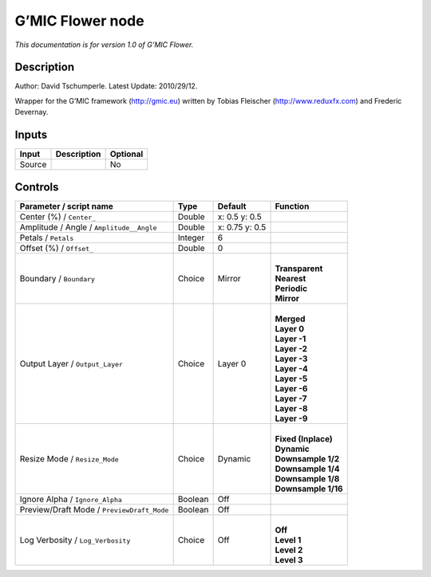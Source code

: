 .. _eu.gmic.Flower:

G’MIC Flower node
=================

*This documentation is for version 1.0 of G’MIC Flower.*

Description
-----------

Author: David Tschumperle. Latest Update: 2010/29/12.

Wrapper for the G’MIC framework (http://gmic.eu) written by Tobias Fleischer (http://www.reduxfx.com) and Frederic Devernay.

Inputs
------

+--------+-------------+----------+
| Input  | Description | Optional |
+========+=============+==========+
| Source |             | No       |
+--------+-------------+----------+

Controls
--------

.. tabularcolumns:: |>{\raggedright}p{0.2\columnwidth}|>{\raggedright}p{0.06\columnwidth}|>{\raggedright}p{0.07\columnwidth}|p{0.63\columnwidth}|

.. cssclass:: longtable

+--------------------------------------------+---------+----------------+-----------------------+
| Parameter / script name                    | Type    | Default        | Function              |
+============================================+=========+================+=======================+
| Center (%) / ``Center_``                   | Double  | x: 0.5 y: 0.5  |                       |
+--------------------------------------------+---------+----------------+-----------------------+
| Amplitude / Angle / ``Amplitude__Angle``   | Double  | x: 0.75 y: 0.5 |                       |
+--------------------------------------------+---------+----------------+-----------------------+
| Petals / ``Petals``                        | Integer | 6              |                       |
+--------------------------------------------+---------+----------------+-----------------------+
| Offset (%) / ``Offset_``                   | Double  | 0              |                       |
+--------------------------------------------+---------+----------------+-----------------------+
| Boundary / ``Boundary``                    | Choice  | Mirror         | |                     |
|                                            |         |                | | **Transparent**     |
|                                            |         |                | | **Nearest**         |
|                                            |         |                | | **Periodic**        |
|                                            |         |                | | **Mirror**          |
+--------------------------------------------+---------+----------------+-----------------------+
| Output Layer / ``Output_Layer``            | Choice  | Layer 0        | |                     |
|                                            |         |                | | **Merged**          |
|                                            |         |                | | **Layer 0**         |
|                                            |         |                | | **Layer -1**        |
|                                            |         |                | | **Layer -2**        |
|                                            |         |                | | **Layer -3**        |
|                                            |         |                | | **Layer -4**        |
|                                            |         |                | | **Layer -5**        |
|                                            |         |                | | **Layer -6**        |
|                                            |         |                | | **Layer -7**        |
|                                            |         |                | | **Layer -8**        |
|                                            |         |                | | **Layer -9**        |
+--------------------------------------------+---------+----------------+-----------------------+
| Resize Mode / ``Resize_Mode``              | Choice  | Dynamic        | |                     |
|                                            |         |                | | **Fixed (Inplace)** |
|                                            |         |                | | **Dynamic**         |
|                                            |         |                | | **Downsample 1/2**  |
|                                            |         |                | | **Downsample 1/4**  |
|                                            |         |                | | **Downsample 1/8**  |
|                                            |         |                | | **Downsample 1/16** |
+--------------------------------------------+---------+----------------+-----------------------+
| Ignore Alpha / ``Ignore_Alpha``            | Boolean | Off            |                       |
+--------------------------------------------+---------+----------------+-----------------------+
| Preview/Draft Mode / ``PreviewDraft_Mode`` | Boolean | Off            |                       |
+--------------------------------------------+---------+----------------+-----------------------+
| Log Verbosity / ``Log_Verbosity``          | Choice  | Off            | |                     |
|                                            |         |                | | **Off**             |
|                                            |         |                | | **Level 1**         |
|                                            |         |                | | **Level 2**         |
|                                            |         |                | | **Level 3**         |
+--------------------------------------------+---------+----------------+-----------------------+
